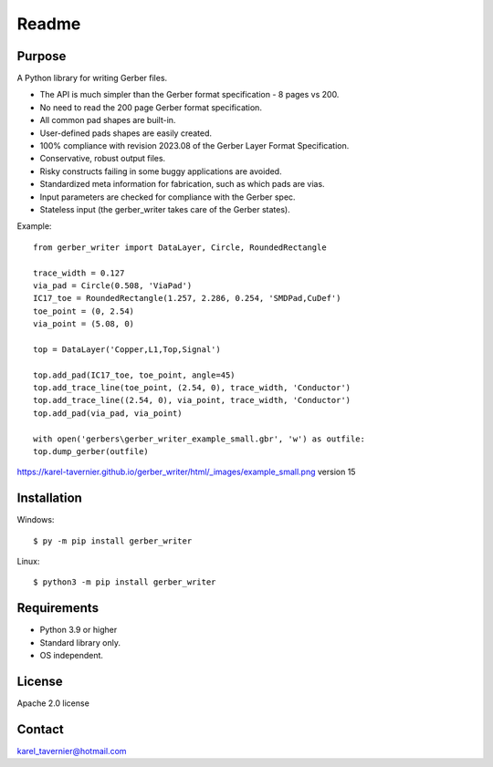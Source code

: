 Readme
======

Purpose
-------

A Python library for writing Gerber files. 

* The API is much simpler than the Gerber format specification - 8 pages vs 200.
* No need to read the 200 page Gerber format specification.
* All common pad shapes are built-in.
* User-defined pads shapes are easily created.
* 100% compliance with revision 2023.08 of the Gerber Layer Format Specification.
* Conservative, robust output files.
* Risky constructs failing in some buggy applications are avoided.
* Standardized meta information for fabrication, such as which pads are vias.
* Input parameters are checked for compliance with the Gerber spec.
* Stateless input (the gerber_writer takes care of the Gerber states).

Example:: 

	from gerber_writer import DataLayer, Circle, RoundedRectangle
		
	trace_width = 0.127
	via_pad = Circle(0.508, 'ViaPad')
	IC17_toe = RoundedRectangle(1.257, 2.286, 0.254, 'SMDPad,CuDef')
	toe_point = (0, 2.54)
	via_point = (5.08, 0)

	top = DataLayer('Copper,L1,Top,Signal')

	top.add_pad(IC17_toe, toe_point, angle=45)
	top.add_trace_line(toe_point, (2.54, 0), trace_width, 'Conductor')
	top.add_trace_line((2.54, 0), via_point, trace_width, 'Conductor')
	top.add_pad(via_pad, via_point)

	with open('gerbers\gerber_writer_example_small.gbr', 'w') as outfile:
        top.dump_gerber(outfile)
		
https://karel-tavernier.github.io/gerber_writer/html/_images/example_small.png
version 15

.. image:: https://alaindef.github.io/ager/html/_images/example_small.png
	:width: 800


Installation
------------

Windows::

    $ py -m pip install gerber_writer
	
Linux::

    $ python3 -m pip install gerber_writer

Requirements
------------

* Python 3.9 or higher
* Standard library only.
* OS independent.

License
-------

Apache 2.0 license
 
Contact
-------
 
karel_tavernier@hotmail.com
